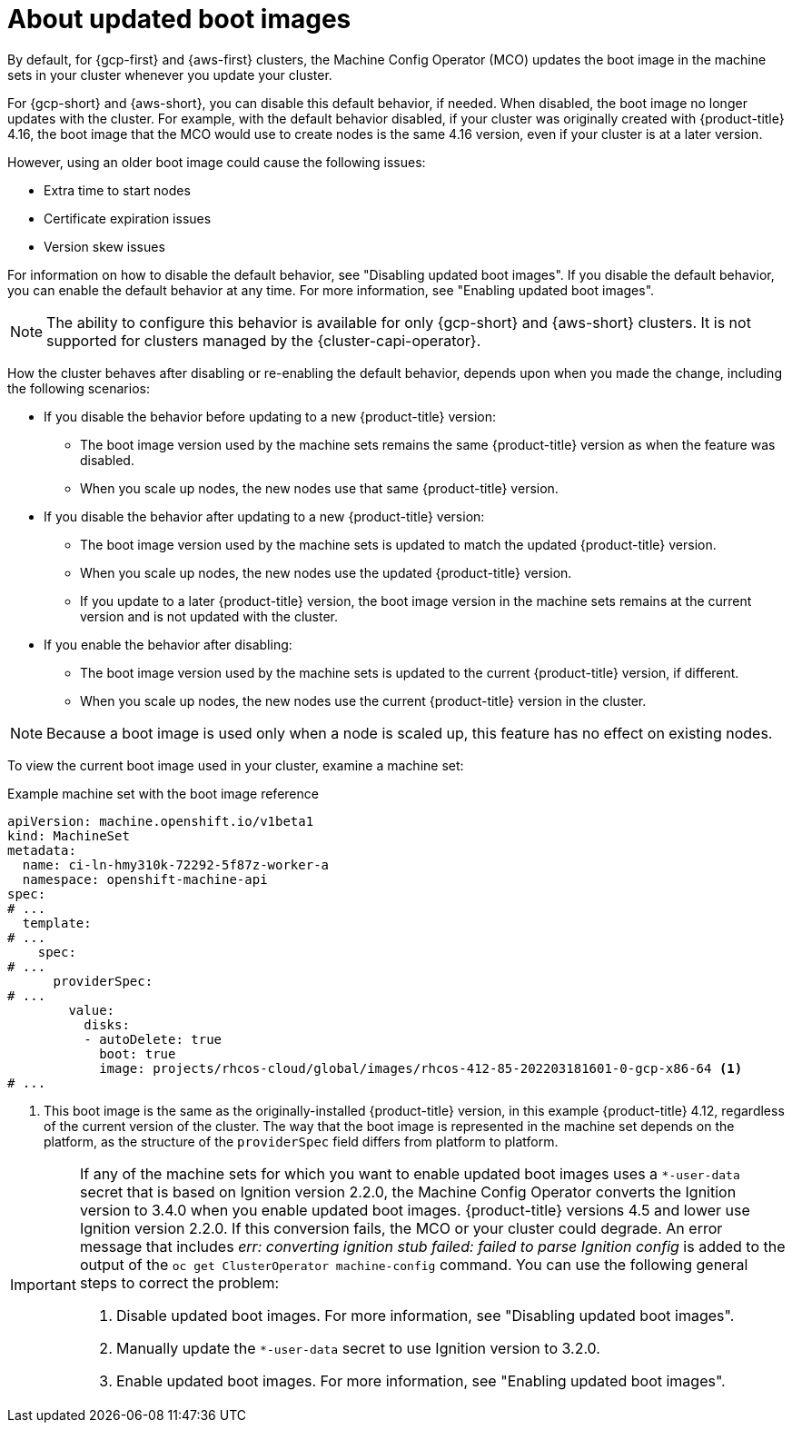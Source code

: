 // Module included in the following assemblies:
//
// * nodes/nodes/nodes-update-boot-images.adoc
// * machine_configuration/mco-update-boot-images.adoc

:_mod-docs-content-type: PROCEDURE
[id="mco-update-boot-images_{context}"]
= About updated boot images

By default, for {gcp-first} and {aws-first} clusters, the Machine Config Operator (MCO) updates the boot image in the machine sets in your cluster whenever you update your cluster.

For {gcp-short} and {aws-short}, you can disable this default behavior, if needed. When disabled, the boot image no longer updates with the cluster. For example, with the default behavior disabled, if your cluster was originally created with {product-title} 4.16, the boot image that the MCO would use to create nodes is the same 4.16 version, even if your cluster is at a later version.

However, using an older boot image could cause the following issues:

* Extra time to start nodes
* Certificate expiration issues
* Version skew issues

For information on how to disable the default behavior, see "Disabling updated boot images". If you disable the default behavior, you can enable the default behavior at any time. For more information, see "Enabling updated boot images".

[NOTE]
====
The ability to configure this behavior is available for only {gcp-short} and {aws-short} clusters. It is not supported for clusters managed by the {cluster-capi-operator}.
====

How the cluster behaves after disabling or re-enabling the default behavior, depends upon when you made the change, including the following scenarios:

* If you disable the behavior before updating to a new {product-title} version:
** The boot image version used by the machine sets remains the same {product-title} version as when the feature was disabled. 
** When you scale up nodes, the new nodes use that same {product-title} version.

* If you disable the behavior after updating to a new {product-title} version: 
** The boot image version used by the machine sets is updated to match the updated {product-title} version. 
** When you scale up nodes, the new nodes use the updated {product-title} version. 
** If you update to a later {product-title} version, the boot image version in the machine sets remains at the current version and is not updated with the cluster.

* If you enable the behavior after disabling: 
** The boot image version used by the machine sets is updated to the current {product-title} version, if different. 
** When you scale up nodes, the new nodes use the current {product-title} version in the cluster. 

[NOTE]
====
Because a boot image is used only when a node is scaled up, this feature has no effect on existing nodes.
====

To view the current boot image used in your cluster, examine a machine set:

.Example machine set with the boot image reference

[source,yaml]
----
apiVersion: machine.openshift.io/v1beta1
kind: MachineSet
metadata:
  name: ci-ln-hmy310k-72292-5f87z-worker-a
  namespace: openshift-machine-api
spec:
# ...
  template:
# ...
    spec:
# ...
      providerSpec:
# ...
        value:
          disks:
          - autoDelete: true
            boot: true
            image: projects/rhcos-cloud/global/images/rhcos-412-85-202203181601-0-gcp-x86-64 <1>
# ...
----
<1> This boot image is the same as the originally-installed {product-title} version, in this example {product-title} 4.12, regardless of the current version of the cluster. The way that the boot image is represented in the machine set depends on the platform, as the structure of the `providerSpec` field differs from platform to platform.

// The following admonition is intended to address https://issues.redhat.com/browse//OSDOCS-14592
[IMPORTANT]
====
If any of the machine sets for which you want to enable updated boot images uses a `*-user-data` secret that is based on Ignition version 2.2.0, the Machine Config Operator converts the Ignition version to 3.4.0 when you enable updated boot images. {product-title} versions 4.5 and lower use Ignition version 2.2.0. If this conversion fails, the MCO or your cluster could degrade. An error message that includes _err: converting ignition stub failed: failed to parse Ignition config_ is added to the output of the `oc get ClusterOperator machine-config` command. You can use the following general steps to correct the problem:

. Disable updated boot images. For more information, see "Disabling updated boot images".
. Manually update the `*-user-data` secret to use Ignition version to 3.2.0.
. Enable updated boot images. For more information, see "Enabling updated boot images".
====

